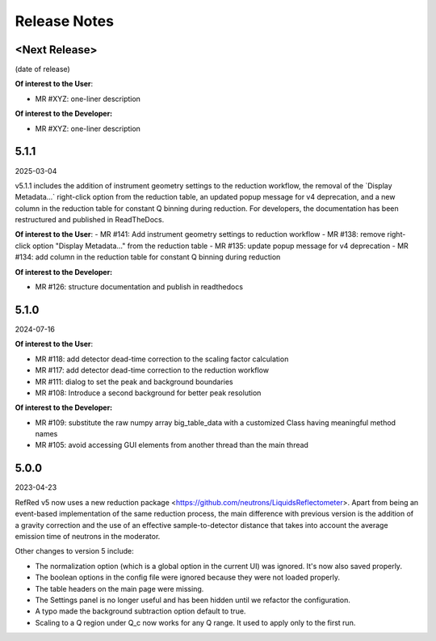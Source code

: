 .. _release_notes:

Release Notes
=============

<Next Release>
--------------
(date of release)

**Of interest to the User**:

- MR #XYZ: one-liner description

**Of interest to the Developer:**

- MR #XYZ: one-liner description


5.1.1
-----
2025-03-04

v5.1.1 includes the addition of instrument geometry settings to the reduction
workflow, the removal of the \`Display Metadata...\` right-click option from the reduction table,
an updated popup message for v4 deprecation, and a new column in the reduction table for
constant Q binning during reduction. For developers, the documentation has been restructured
and published in ReadTheDocs.

**Of interest to the User**:
- MR #141: Add instrument geometry settings to reduction workflow
- MR #138: remove right-click option "Display Metadata..." from the reduction table
- MR #135: update popup message for v4 deprecation
- MR #134: add column in the reduction table for constant Q binning during reduction


**Of interest to the Developer:**

- MR #126: structure documentation and publish in readthedocs

5.1.0
-----
2024-07-16

**Of interest to the User**:

- MR #118: add detector dead-time correction to the scaling factor calculation
- MR #117: add detector dead-time correction to the reduction workflow
- MR #111: dialog to set the peak and background boundaries
- MR #108: Introduce a second background for better peak resolution

**Of interest to the Developer:**

- MR #109: substitute the raw numpy array big_table_data with a customized Class having meaningful method names
- MR #105: avoid accessing GUI elements from another thread than the main thread

5.0.0
-----
2023-04-23

RefRed v5 now uses a new reduction package <https://github.com/neutrons/LiquidsReflectometer>.
Apart from being an event-based implementation of the same reduction process,
the main difference with previous version is the addition of a gravity correction
and the use of an effective sample-to-detector distance that takes into account
the average emission time of neutrons in the moderator.

Other changes to version 5 include:

- The normalization option (which is a global option in the current UI) was ignored. It's now also saved properly.
- The boolean options in the config file were ignored because they were not loaded properly.
- The table headers on the main page were missing.
- The Settings panel is no longer useful and has been hidden until we refactor the configuration.
- A typo made the background subtraction option default to true.
- Scaling to a Q region under Q_c now works for any Q range. It used to apply only to the first run.

